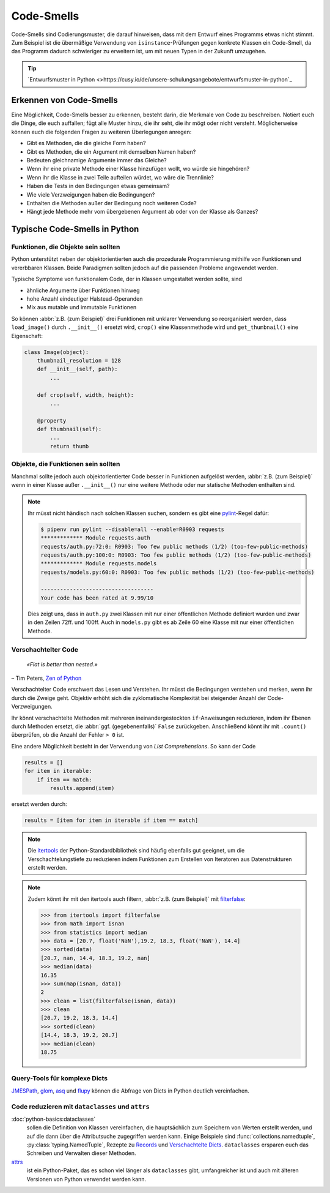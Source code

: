 .. SPDX-FileCopyrightText: 2020 Veit Schiele
..
.. SPDX-License-Identifier: BSD-3-Clause

Code-Smells
===========

Code-Smells sind Codierungsmuster, die darauf hinweisen, dass mit dem Entwurf
eines Programms etwas nicht stimmt. Zum Beispiel ist die übermäßige Verwendung
von ``isinstance``-Prüfungen gegen konkrete Klassen ein Code-Smell, da das
Programm dadurch schwieriger zu erweitern ist, um mit neuen Typen in der Zukunft
umzugehen.

.. tip::
   `Entwurfsmuster in Python
   <>https://cusy.io/de/unsere-schulungsangebote/entwurfsmuster-in-python`_

Erkennen von Code-Smells
------------------------

Eine Möglichkeit, Code-Smells besser zu erkennen, besteht darin, die Merkmale
von Code zu beschreiben. Notiert euch die Dinge, die euch auffallen; fügt alle
Muster hinzu, die ihr seht, die ihr mögt oder nicht versteht. Möglicherweise
können euch die folgenden Fragen zu weiteren Überlegungen anregen:

* Gibt es Methoden, die die gleiche Form haben?
* Gibt es Methoden, die ein Argument mit demselben Namen haben?
* Bedeuten gleichnamige Argumente immer das Gleiche?
* Wenn ihr eine private Methode einer Klasse hinzufügen wollt, wo würde sie
  hingehören?
* Wenn ihr die Klasse in zwei Teile aufteilen würdet, wo wäre die Trennlinie?
* Haben die Tests in den Bedingungen etwas gemeinsam?
* Wie viele Verzweigungen haben die Bedingungen?
* Enthalten die Methoden außer der Bedingung noch weiteren Code?
* Hängt jede Methode mehr vom übergebenen Argument ab oder von der Klasse als
  Ganzes?

Typische Code-Smells in Python
------------------------------

Funktionen, die Objekte sein sollten
~~~~~~~~~~~~~~~~~~~~~~~~~~~~~~~~~~~~

Python unterstützt neben der objektorientierten auch die prozedurale
Programmierung mithilfe von Funktionen und vererbbaren Klassen. Beide Paradigmen
sollten jedoch auf die passenden Probleme angewendet werden.

Typische Symptome von funktionalem Code, der in Klassen umgestaltet werden
sollte, sind

* ähnliche Argumente über Funktionen hinweg
* hohe Anzahl eindeutiger Halstead-Operanden
* Mix aus mutable und immutable Funktionen

So können :abbr:`z.B. (zum Beispiel)` drei Funktionen mit unklarer Verwendung
so reorganisiert werden, dass ``load_image()`` durch ``.__init__()`` ersetzt
wird, ``crop()`` eine Klassenmethode wird und ``get_thumbnail()`` eine
Eigenschaft:

.. code-block:: python

    class Image(object):
        thumbnail_resolution = 128
        def __init__(self, path):
            ...

        def crop(self, width, height):
            ...

        @property
        def thumbnail(self):
            ...
            return thumb

Objekte, die Funktionen sein sollten
~~~~~~~~~~~~~~~~~~~~~~~~~~~~~~~~~~~~

Manchmal sollte jedoch auch objektorientierter Code besser in Funktionen
aufgelöst werden, :abbr:`z.B. (zum Beispiel)` wenn in einer Klasse außer
``.__init__()`` nur eine weitere Methode oder nur statische Methoden enthalten
sind.

.. note::
   Ihr müsst nicht händisch nach solchen Klassen suchen, sondern es gibt eine
   `pylint <https://github.com/PyCQA/pylint>`_-Regel dafür:

   .. code-block:: console

    $ pipenv run pylint --disable=all --enable=R0903 requests
    ************* Module requests.auth
    requests/auth.py:72:0: R0903: Too few public methods (1/2) (too-few-public-methods)
    requests/auth.py:100:0: R0903: Too few public methods (1/2) (too-few-public-methods)
    ************* Module requests.models
    requests/models.py:60:0: R0903: Too few public methods (1/2) (too-few-public-methods)

    -----------------------------------
    Your code has been rated at 9.99/10

   Dies zeigt uns, dass in ``auth.py`` zwei Klassen mit nur einer öffentlichen
   Methode definiert wurden und zwar in den Zeilen 72ff. und 100ff. Auch in
   ``models.py`` gibt es ab Zeile 60 eine Klasse mit nur einer öffentlichen
   Methode.

Verschachtelter Code
~~~~~~~~~~~~~~~~~~~~

    *«Flat is better than nested.»*

– Tim Peters, `Zen of Python <https://www.python.org/dev/peps/pep-0020/>`_

Verschachtelter Code erschwert das Lesen und Verstehen. Ihr müsst die
Bedingungen verstehen und merken, wenn ihr durch die Zweige geht. Objektiv
erhöht sich die zyklomatische Komplexität bei steigender Anzahl der
Code-Verzweigungen.

Ihr könnt verschachtelte Methoden mit mehreren ineinandergesteckten
``if``-Anweisungen reduzieren, indem ihr Ebenen durch Methoden ersetzt, die :abbr:`ggf. (gegebenenfalls)` ``False`` zurückgeben. Anschließend könnt ihr mit
``.count()`` überprüfen, ob die Anzahl der Fehler ``> 0`` ist.

Eine andere Möglichkeit besteht in der Verwendung von *List Comprehensions*. So
kann der Code

.. code-block:: python

    results = []
    for item in iterable:
        if item == match:
            results.append(item)

ersetzt werden durch:

.. code-block:: python

    results = [item for item in iterable if item == match]

.. note::
   Die `itertools <https://docs.python.org/3/library/itertools.html>`_ der
   Python-Standardbibliothek sind häufig ebenfalls gut geeignet, um die
   Verschachtelungstiefe zu reduzieren indem Funktionen zum Erstellen von
   Iteratoren aus Datenstrukturen erstellt werden.

.. note::
   Zudem könnt ihr mit den itertools auch filtern, :abbr:`z.B. (zum Beispiel)`
   mit `filterfalse
   <https://docs.python.org/3/library/itertools.html#itertools.filterfalse>`_:

   .. code-block::

      >>> from itertools import filterfalse
      >>> from math import isnan
      >>> from statistics import median
      >>> data = [20.7, float('NaN'),19.2, 18.3, float('NaN'), 14.4]
      >>> sorted(data)
      [20.7, nan, 14.4, 18.3, 19.2, nan]
      >>> median(data)
      16.35
      >>> sum(map(isnan, data))
      2
      >>> clean = list(filterfalse(isnan, data))
      >>> clean
      [20.7, 19.2, 18.3, 14.4]
      >>> sorted(clean)
      [14.4, 18.3, 19.2, 20.7]
      >>> median(clean)
      18.75


Query-Tools für komplexe Dicts
~~~~~~~~~~~~~~~~~~~~~~~~~~~~~~

`JMESPath <https://jmespath.org/>`_, `glom <https://github.com/mahmoud/glom>`_,
`asq <https://asq.readthedocs.io/en/latest/>`_ und `flupy
<https://flupy.readthedocs.io/en/latest/>`_ können die Abfrage von Dicts in
Python deutlich vereinfachen.

Code reduzieren mit ``dataclasses`` und ``attrs``
~~~~~~~~~~~~~~~~~~~~~~~~~~~~~~~~~~~~~~~~~~~~~~~~~

:doc:`python-basics:dataclasses`
    sollen die Definition von Klassen vereinfachen, die hauptsächlich zum
    Speichern von Werten erstellt werden, und auf die dann über die
    Attributsuche zugegriffen werden kann. Einige Beispiele sind
    :func:`collections.namedtuple`, :py:class:`typing.NamedTuple`, Rezepte zu
    `Records
    <https://web.archive.org/web/20170904185553/http://code.activestate.com/recipes/576555-records/>`_
    und `Verschachtelte Dicts
    <https://web.archive.org/web/20100604034714/http://code.activestate.com/recipes/576586-dot-style-nested-lookups-over-dictionary-based-dat>`_.
    ``dataclasses`` ersparen euch das Schreiben und Verwalten dieser Methoden.

    .. seealso::
       * :pep:`557` – Data Classes

`attrs <https://www.attrs.org/en/stable/>`_
    ist ein Python-Paket, das es schon viel länger als ``dataclasses`` gibt,
    umfangreicher ist und auch mit älteren Versionen von Python verwendet werden
    kann.

.. seealso::
   * `Effective Python <https://effectivepython.com/>`_
     by Brett Slatkin
   * `When Python Practices Go Wrong
     <https://rhodesmill.org/brandon/slides/2019-11-codedive/>`_
     by Brandon Rhodes
